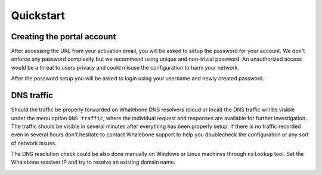 Quickstart
==========

Creating the portal account
---------------------------

After accessing the URL from your activation email, you will be asked to setup the password for your account. We don't enforce any password complexity but we recommend using unique and non-trivial password. An unauthorized access would be a threat to users privacy and could misuse the configuration to harm your network.

.. image:: ./img/password_setup.png
   :align: center

After the password setup you will be asked to login using your username and newly created password.

.. image:: ./img/login.png
   :align: center


DNS traffic
-----------

Should the traffic be properly forwarded on Whalebone DNS resolvers (cloud or local) the DNS traffic will be visible under the menu option ``DNS traffic``, where the individual request and responses are available for further investigation.
The traffic should be visible in several minutes after everything has been properly setup. If there is no traffic recorded even in several hours don't hesitate to contact Whalebone support to help you doublecheck the configuration or any sort of network issues.

.. image:: ./img/dns_traffic.png
   :align: center

The DNS resolution check could be also done manually on Windows or Linux machines through ``nslookup`` tool. Set the Whalebone resolver IP and try to resolve an existing domain name.

.. image:: ./img/nslookup.png
   :align: center

